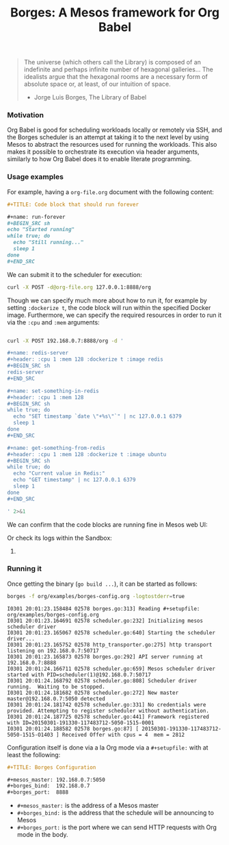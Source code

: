 #+TITLE: Borges: A Mesos framework for Org Babel
#+startup: showeverything

#+BEGIN_CENTER
[[./data/images/Borges-logo.png]]
#+END_CENTER

#+BEGIN_QUOTE
The universe (which others call the Library) is composed of an indefinite and perhaps infinite number of hexagonal galleries... 
The idealists argue that the hexagonal rooms are a necessary form of absolute space or, at least, of our intuition of space.

                    - Jorge Luis Borges, The Library of Babel
#+END_QUOTE

*** Motivation

Org Babel is good for scheduling workloads locally or remotely via SSH,
and the Borges scheduler is an attempt at taking it to the next level 
by using Mesos to abstract the resources used for running the workloads.
This also makes it possible to orchestrate its execution via header arguments,
similarly to how Org Babel does it to enable literate programming.

*** Usage examples

For example, having a ~org-file.org~ document with the following content:

#+BEGIN_SRC org
,#+TITLE: Code block that should run forever

,#+name: run-forever
,#+BEGIN_SRC sh 
echo "Started running"
while true; do
  echo "Still running..."
  sleep 1
done
,#+END_SRC
#+END_SRC

We can submit it to the scheduler for execution:

#+BEGIN_SRC sh 
curl -X POST -d@org-file.org 127.0.0.1:8888/org
#+END_SRC

Though we can specify much more about how to run it,
for example by setting ~:dockerize t~, the code block
will run within the specified Docker image.  Furthermore,
we can specify the required resources in order to run it
via the ~:cpu~ and ~:mem~ arguments:

#+BEGIN_SRC sh :results output

curl -X POST 192.168.0.7:8888/org -d '

,#+name: redis-server
,#+header: :cpu 1 :mem 128 :dockerize t :image redis
,#+BEGIN_SRC sh
redis-server
,#+END_SRC

,#+name: set-something-in-redis
,#+header: :cpu 1 :mem 128
,#+BEGIN_SRC sh
while true; do 
  echo "SET timestamp `date \"+%s\"`" | nc 127.0.0.1 6379
  sleep 1
done
,#+END_SRC

,#+name: get-something-from-redis
,#+header: :cpu 1 :mem 128 :dockerize t :image ubuntu
,#+BEGIN_SRC sh
while true; do 
  echo "Current value in Redis:"
  echo "GET timestamp" | nc 127.0.0.1 6379
  sleep 1
done
,#+END_SRC

' 2>&1

#+END_SRC

We can confirm that the code blocks are running fine in Mesos web UI:

[[./data/images/tasks.png]]

Or check its logs within the Sandbox:

[[./data/images/redis-server.png]]

**** COMMENT Using ~borges.el~

- Open an Org mode document
- Set the =#+borgesaddress:= in buffer setting in your document.
- Call ~org-borges-exec~
- Visit the address with the resulting Org mode document.

*** Running it

Once getting the binary (=go build ...=), it can be started as follows:

#+BEGIN_SRC sh
borges -f org/examples/borges-config.org -logtostderr=true
#+END_SRC

#+BEGIN_SRC 
I0301 20:01:23.158484 02578 borges.go:313] Reading #+setupfile:  org/examples/borges-config.org
I0301 20:01:23.164691 02578 scheduler.go:232] Initializing mesos scheduler driver
I0301 20:01:23.165067 02578 scheduler.go:640] Starting the scheduler driver...
I0301 20:01:23.165752 02578 http_transporter.go:275] http transport listening on 192.168.0.7:50717
I0301 20:01:23.165873 02578 borges.go:292] API server running at  192.168.0.7:8888
I0301 20:01:24.166711 02578 scheduler.go:659] Mesos scheduler driver started with PID=scheduler(1)@192.168.0.7:50717
I0301 20:01:24.168792 02578 scheduler.go:808] Scheduler driver running.  Waiting to be stopped.
I0301 20:01:24.181682 02578 scheduler.go:272] New master master@192.168.0.7:5050 detected
I0301 20:01:24.181742 02578 scheduler.go:331] No credentials were provided. Attempting to register scheduler without authentication.
I0301 20:01:24.187725 02578 scheduler.go:441] Framework registered with ID=20150301-191330-117483712-5050-1515-0001
I0301 20:01:24.188582 02578 borges.go:87] [ 20150301-191330-117483712-5050-1515-O1403 ] Received Offer with cpus = 4  mem = 2812
#+END_SRC

Configuration itself is done via a la Org mode 
via a ~#+setupfile:~ with at least the following:

#+BEGIN_SRC org
,#+TITLE: Borges Configuration

,#+mesos_master: 192.168.0.7:5050
,#+borges_bind:  192.168.0.7
,#+borges_port:  8888
#+END_SRC

- ~#+mesos_master:~ is the address of a Mesos master
- ~#+borges_bind:~  is the address that the schedule will be announcing to Mesos
- ~#+borges_port:~  is the port where we can send HTTP requests with Org mode in the body.

*** COMMENT Hacking

Fetch the repos, then build and run with the following:

#+BEGIN_SRC sh
gem install org-converge
org-run org/repos.org
org-run org/borges.org
#+END_SRC
